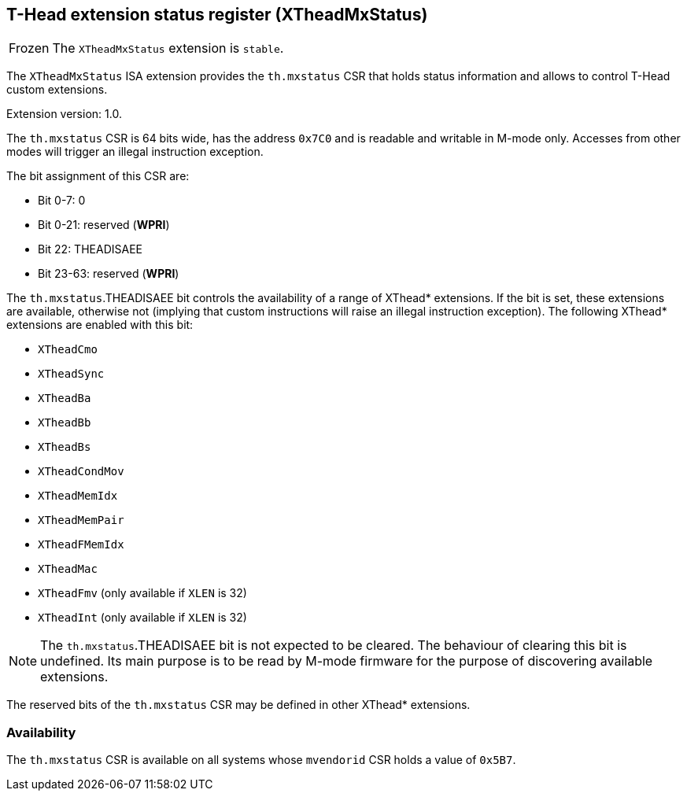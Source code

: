 [#xtheadmxstatus]
== T-Head extension status register (XTheadMxStatus)

[NOTE,caption=Frozen]
The `XTheadMxStatus` extension is `stable`.

The `XTheadMxStatus` ISA extension provides the `th.mxstatus` CSR that holds
status information and allows to control T-Head custom extensions.

Extension version: 1.0.

The `th.mxstatus` CSR is 64 bits wide, has the address `0x7C0` and is readable
and writable in M-mode only.
Accesses from other modes will trigger an illegal instruction exception.

The bit assignment of this CSR are:

* Bit 0-7: 0
* Bit 0-21: reserved (*WPRI*)
* Bit 22: THEADISAEE
* Bit 23-63: reserved (*WPRI*)

The `th.mxstatus`.THEADISAEE bit controls the availability of a range of XThead*
extensions. If the bit is set, these extensions are available, otherwise not
(implying that custom instructions will raise an illegal instruction exception).
The following XThead* extensions are enabled with this bit:

* `XTheadCmo`
* `XTheadSync`
* `XTheadBa`
* `XTheadBb`
* `XTheadBs`
* `XTheadCondMov`
* `XTheadMemIdx`
* `XTheadMemPair`
* `XTheadFMemIdx`
* `XTheadMac`
* `XTheadFmv` (only available if `XLEN` is 32)
* `XTheadInt` (only available if `XLEN` is 32)

[NOTE]
The `th.mxstatus`.THEADISAEE bit is not expected to be cleared.
The behaviour of clearing this bit is undefined.
Its main purpose is to be read by M-mode firmware for the purpose
of discovering available extensions.

The reserved bits of the `th.mxstatus` CSR may be defined
in other XThead* extensions.

=== Availability

The `th.mxstatus` CSR is available on all systems whose `mvendorid` CSR
holds a value of `0x5B7`.
